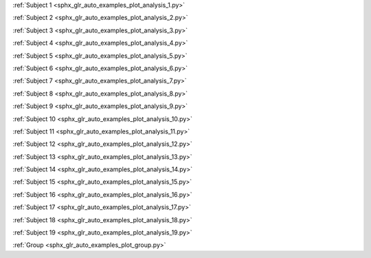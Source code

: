 .. title:: MNE

.. raw:: html

    <div class="container"><div class="row">
    <div class="col-md-8"><div style="text-align: center; height: 270px">
    <span style="display: inline-block; height: 100%; vertical-align: middle"></span>
    <a href="index.html"><img src="_static/mne_logo.png" border="0" alt="MNE" style="vertical-align: middle"></a>
    </div></div>
    <div class="col-md-4"><div style="float: left">
    </div></div>
    </div></div>

.. raw:: html

   <div class="container-fluid">
   <div class="row">
   <div class="col-md-8">
   <br>

:ref:`Subject 1 <sphx_glr_auto_examples_plot_analysis_1.py>`

:ref:`Subject 2 <sphx_glr_auto_examples_plot_analysis_2.py>`

:ref:`Subject 3 <sphx_glr_auto_examples_plot_analysis_3.py>`

:ref:`Subject 4 <sphx_glr_auto_examples_plot_analysis_4.py>`

:ref:`Subject 5 <sphx_glr_auto_examples_plot_analysis_5.py>`

:ref:`Subject 6 <sphx_glr_auto_examples_plot_analysis_6.py>`

:ref:`Subject 7 <sphx_glr_auto_examples_plot_analysis_7.py>`

:ref:`Subject 8 <sphx_glr_auto_examples_plot_analysis_8.py>`

:ref:`Subject 9 <sphx_glr_auto_examples_plot_analysis_9.py>`

:ref:`Subject 10 <sphx_glr_auto_examples_plot_analysis_10.py>`

:ref:`Subject 11 <sphx_glr_auto_examples_plot_analysis_11.py>`

:ref:`Subject 12 <sphx_glr_auto_examples_plot_analysis_12.py>`

:ref:`Subject 13 <sphx_glr_auto_examples_plot_analysis_13.py>`

:ref:`Subject 14 <sphx_glr_auto_examples_plot_analysis_14.py>`

:ref:`Subject 15 <sphx_glr_auto_examples_plot_analysis_15.py>`

:ref:`Subject 16 <sphx_glr_auto_examples_plot_analysis_16.py>`

:ref:`Subject 17 <sphx_glr_auto_examples_plot_analysis_17.py>`

:ref:`Subject 18 <sphx_glr_auto_examples_plot_analysis_18.py>`

:ref:`Subject 19 <sphx_glr_auto_examples_plot_analysis_19.py>`

:ref:`Group <sphx_glr_auto_examples_plot_group.py>`
